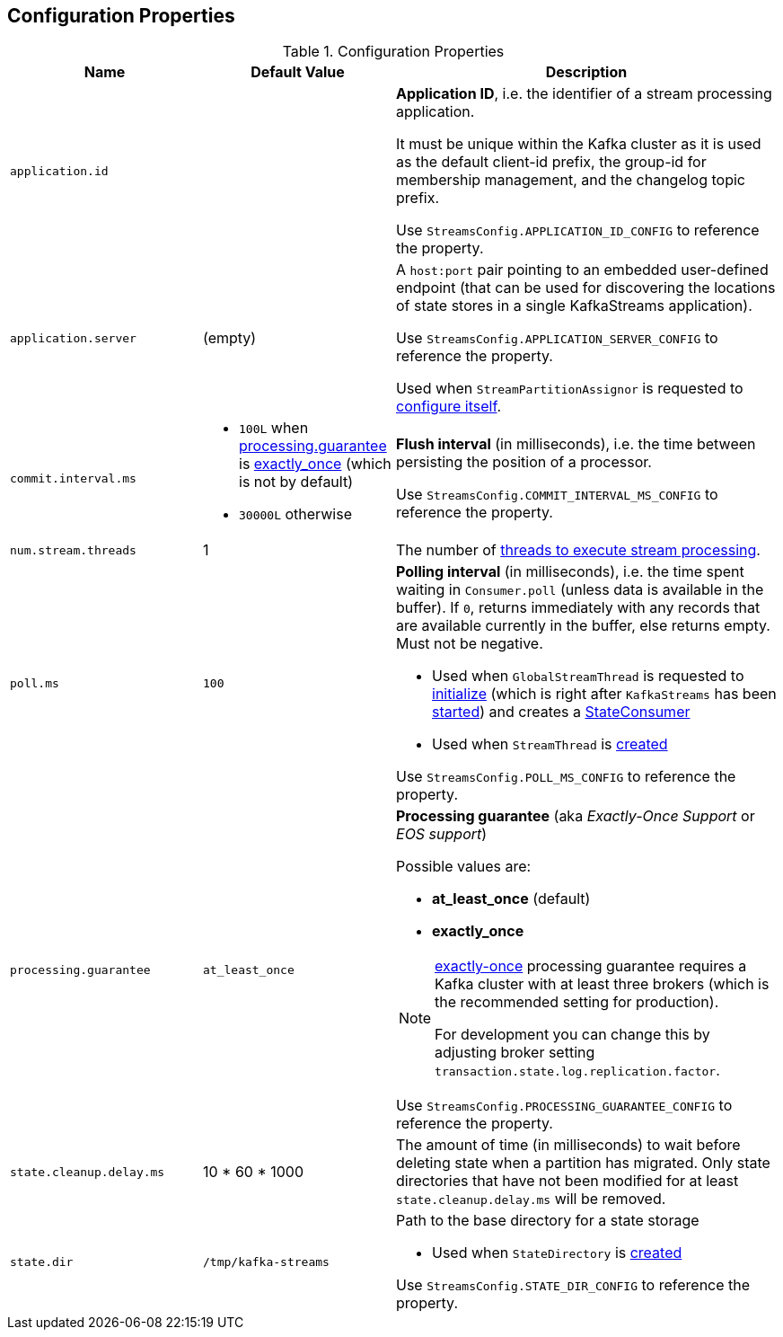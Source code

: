 == Configuration Properties

.Configuration Properties
[cols="1,1,2",options="header",width="100%"]
|===
| Name
| Default Value
| Description

| [[application.id]] `application.id`
|
| *Application ID*, i.e. the identifier of a stream processing application.

It must be unique within the Kafka cluster as it is used as the default client-id prefix, the group-id for membership management, and the changelog topic prefix.

Use `StreamsConfig.APPLICATION_ID_CONFIG` to reference the property.

| [[application.server]] `application.server`
| (empty)
| A `host:port` pair pointing to an embedded user-defined endpoint (that can be used for discovering the locations of state stores in a single KafkaStreams application).

Use `StreamsConfig.APPLICATION_SERVER_CONFIG` to reference the property.

Used when `StreamPartitionAssignor` is requested to link:kafka-streams-StreamsPartitionAssignor.adoc#configure[configure itself].

| [[commit.interval.ms]] `commit.interval.ms`
a|

* `100L` when <<processing.guarantee, processing.guarantee>> is <<exactly_once, exactly_once>> (which is not by default)
* `30000L` otherwise

a| *Flush interval* (in milliseconds), i.e. the time between persisting the position of a processor.

Use `StreamsConfig.COMMIT_INTERVAL_MS_CONFIG` to reference the property.

| [[num.stream.threads]] `num.stream.threads`
| 1
| The number of link:kafka-streams-KafkaStreams.adoc#threads[threads to execute stream processing].

| [[poll.ms]] `poll.ms`
| `100`
a| *Polling interval* (in milliseconds), i.e. the time spent waiting in `Consumer.poll` (unless data is available in the buffer). If `0`, returns immediately with any records that are available currently in the buffer, else returns empty. Must not be negative.

* Used when `GlobalStreamThread` is requested to link:kafka-streams-GlobalStreamThread.adoc#initialize[initialize] (which is right after `KafkaStreams` has been link:kafka-streams-KafkaStreams.adoc#start[started]) and creates a link:kafka-streams-StateConsumer.adoc#pollMs[StateConsumer]

* Used when `StreamThread` is link:kafka-streams-StreamThread.adoc#pollTimeMs[created]

Use `StreamsConfig.POLL_MS_CONFIG` to reference the property.

| [[processing.guarantee]] `processing.guarantee`
| `at_least_once`
a| *Processing guarantee* (aka _Exactly-Once Support_ or _EOS support_)

Possible values are:

* [[at_least_once]] *at_least_once* (default)
* [[exactly_once]] *exactly_once*

[NOTE]
====
<<exactly_once, exactly-once>> processing guarantee requires a Kafka cluster with at least three brokers (which is the recommended setting for production).

For development you can change this by adjusting broker setting `transaction.state.log.replication.factor`.
====

Use `StreamsConfig.PROCESSING_GUARANTEE_CONFIG` to reference the property.

| [[state.cleanup.delay.ms]] `state.cleanup.delay.ms`
| 10 * 60 * 1000
| The amount of time (in milliseconds) to wait before deleting state when a partition has migrated. Only state directories that have not been modified for at least `state.cleanup.delay.ms` will be removed.

| [[state.dir]] `state.dir`
| `/tmp/kafka-streams`
a| Path to the base directory for a state storage

* Used when `StateDirectory` is link:kafka-streams-StateDirectory.adoc#creating-instance[created]

Use `StreamsConfig.STATE_DIR_CONFIG` to reference the property.

|===
